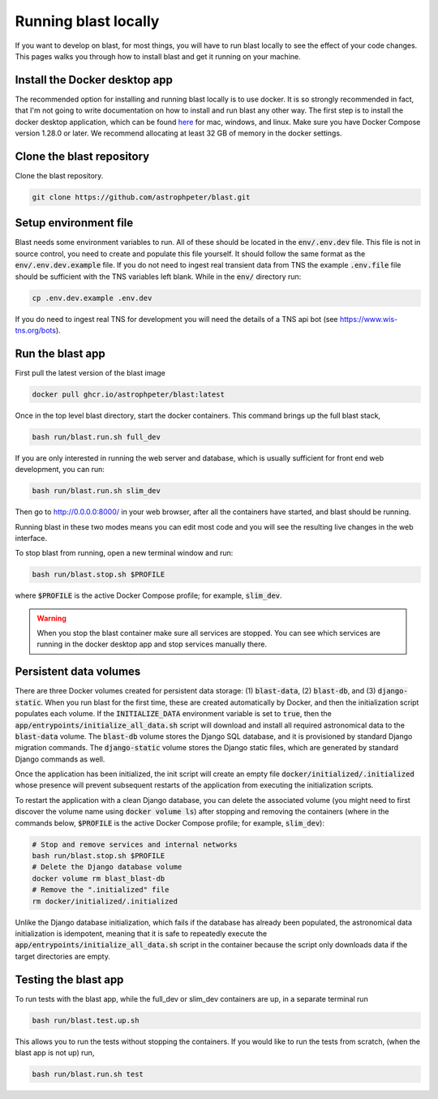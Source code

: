 Running blast locally
=====================

If you want to develop on blast, for most things, you will have to run blast
locally to see the effect of your code changes. This pages walks you through
how to install blast and get it running on your machine.

Install the Docker desktop app
-------------------------------

The recommended option for installing and running blast locally is to
use docker. It is so strongly recommended in fact, that I'm not going to write
documentation on how to install and run blast any other way. The first step is to
install the docker desktop application, which can be found
`here <https://docs.docker.com/get-docker/>`_ for mac, windows, and linux. Make
sure you have Docker Compose version 1.28.0 or later.  We recommend allocating
at least 32 GB of memory in the docker settings.

Clone the blast repository
--------------------------

Clone the blast repository.

.. code:: none

    git clone https://github.com/astrophpeter/blast.git

Setup environment file
----------------------

Blast needs some environment variables to run. All of
these should be located in the :code:`env/.env.dev` file. This file is not in
source control, you need to create and populate this file yourself.
It should follow the same format as the :code:`env/.env.dev.example` file. If you
do not need to ingest real transient data from TNS the example :code:`.env.file`
file should be sufficient with the TNS variables left blank. While in the
:code:`env/` directory run:

.. code:: none

    cp .env.dev.example .env.dev

If you do need to ingest real TNS for development you will need the details of
a TNS api bot (see `<https://www.wis-tns.org/bots>`_).

Run the blast app
-----------------

First pull the latest version of the blast image

.. code:: none

    docker pull ghcr.io/astrophpeter/blast:latest

Once in the top level blast directory, start the docker containers. This command
brings up the full blast stack,

.. code:: none

    bash run/blast.run.sh full_dev

If you are only interested in running the web server and database, which is
usually sufficient for front end web development, you can run:

.. code:: none

    bash run/blast.run.sh slim_dev

Then go to `http://0.0.0.0:8000/ <http://0.0.0.0:8000/>`_  in your web browser,
after all the containers have started, and blast should be running.  

Running blast in these two modes means you can edit most code and you will see
the resulting live changes in the web interface.

To stop blast from running, open a new terminal window and run:

.. code:: none

    bash run/blast.stop.sh $PROFILE

where :code:`$PROFILE` is the active Docker Compose profile; for example, :code:`slim_dev`.

.. warning::

    When you stop the blast container make sure all services are stopped. You can see which
    services are running in the docker desktop app and stop services manually there.

Persistent data volumes
-----------------------

There are three Docker volumes created for persistent data storage: (1) :code:`blast-data`, (2) :code:`blast-db`, and (3) :code:`django-static`. When you run blast for the first time, these are created automatically by Docker, and then the initialization script populates each volume. If the :code:`INITIALIZE_DATA` environment variable is set to :code:`true`, then the :code:`app/entrypoints/initialize_all_data.sh` script will download and install all required astronomical data to the :code:`blast-data` volume. The :code:`blast-db` volume stores the Django SQL database, and it is provisioned by standard Django migration commands. The :code:`django-static` volume stores the Django static files, which are generated by standard Django commands as well.

Once the application has been initialized, the init script will create an empty file :code:`docker/initialized/.initialized` whose presence will prevent subsequent restarts of the application from executing the initialization scripts.

To restart the application with a clean Django database, you can delete the associated volume (you might need to first discover the volume name using :code:`docker volume ls`) after stopping and removing the containers (where in the commands below, :code:`$PROFILE` is the active Docker Compose profile; for example, :code:`slim_dev`):

.. code:: bash

    # Stop and remove services and internal networks
    bash run/blast.stop.sh $PROFILE
    # Delete the Django database volume
    docker volume rm blast_blast-db
    # Remove the ".initialized" file
    rm docker/initialized/.initialized

Unlike the Django database initialization, which fails if the database has already been populated, the astronomical data initialization is idempotent, meaning that it is safe to repeatedly execute the :code:`app/entrypoints/initialize_all_data.sh` script in the container because the script only downloads data if the target directories are empty.

Testing the blast app
---------------------

To run tests with the blast app, while the full_dev or slim_dev containers are
up, in a separate terminal run

.. code:: none

    bash run/blast.test.up.sh

This allows you to run the tests without stopping the containers. If you would
like to run the tests from scratch, (when the blast app is not up) run,

.. code:: none

    bash run/blast.run.sh test
